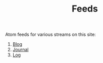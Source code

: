 #+TITLE: Feeds

Atom feeds for various streams on this site:

1. [[../../atom.xml][Blog]]
2. [[../../journal/atom.xml][Journal]]
3. [[../../log/atom.xml][Log]]

